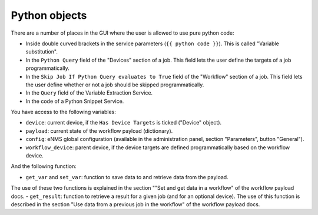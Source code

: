==============
Python objects
==============

There are a number of places in the GUI where the user is allowed to use pure python code:

- Inside double curved brackets in the service parameters (``{{ python code }}``). This is called "Variable substitution".
- In the ``Python Query`` field of the "Devices" section of a job. This field lets the user define the targets of a job programmatically.
- In the ``Skip Job If Python Query evaluates to True`` field of the "Workflow" section of a job. This field lets the user define whether or not a job should be skipped programmatically.
- In the ``Query`` field of the Variable Extraction Service.
- In the code of a Python Snippet Service.

You have access to the following variables:

- ``device``: current device, if the ``Has Device Targets`` is ticked ("Device" object).
- ``payload``: current state of the workflow payload (dictionary).
- ``config``: eNMS global configuration (available in the administration panel, section "Parameters", button "General").
- ``workflow_device``: parent device, if the device targets are defined programmatically based on the workflow device.

And the following function:

- ``get_var`` and ``set_var``: function to save data to and retrieve data from the payload.
The use of these two functions is explained in the section ""Set and get data in a workflow" of the workflow payload docs.
- ``get_result``: function to retrieve a result for a given job (and for an optional device).
The use of this function is described in the section "Use data from a previous job in the workflow" of the workflow payload docs.
